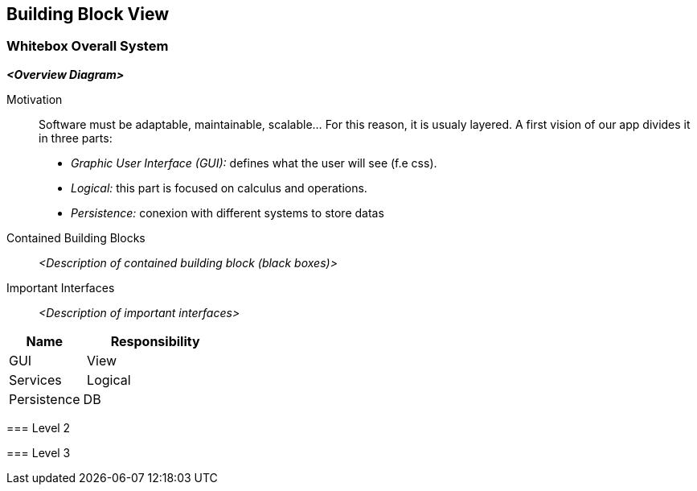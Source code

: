 [[section-building-block-view]]


== Building Block View

[role="arc42help"]
****
****
=== Whitebox Overall System

[role="arc42help"]

_**<Overview Diagram>**_

Motivation::

Software must be adaptable, maintainable, scalable... For this reason, it is
usualy layered.
A first vision of our app divides it in three parts:
** _Graphic User Interface (GUI):_ defines what the user will see (f.e css).
** _Logical:_ this part is focused on calculus and operations.
** _Persistence:_ conexion with different systems to store datas




Contained Building Blocks::
_<Description of contained building block (black boxes)>_

Important Interfaces::
_<Description of important interfaces>_

[role="arc42help"]
****

[cols="1,2" options="header"]
|===
| **Name** | **Responsibility**
| GUI | View
| Services | Logical
| Persistence | DB
|===

=== Level 2

=== Level 3
